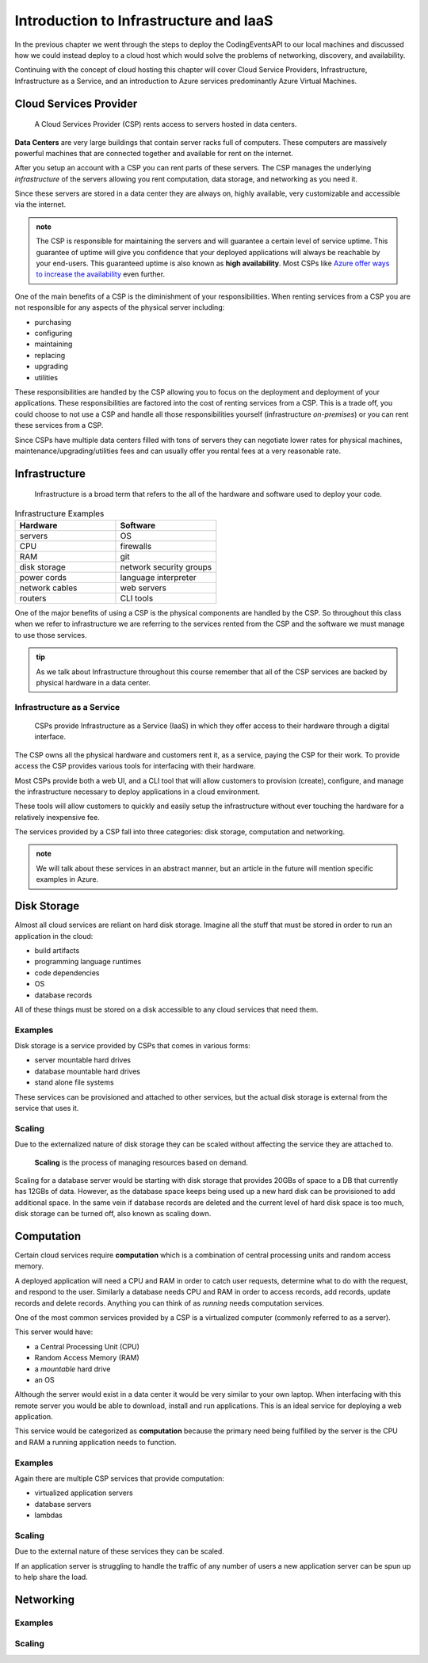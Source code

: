=======================================
Introduction to Infrastructure and IaaS
=======================================

In the previous chapter we went through the steps to deploy the CodingEventsAPI to our local machines and discussed how we could instead deploy to a cloud host which would solve the problems of networking, discovery, and availability. 

Continuing with the concept of cloud hosting this chapter will cover Cloud Service Providers, Infrastructure, Infrastructure as a Service, and an introduction to Azure services predominantly Azure Virtual Machines.

Cloud Services Provider
=======================

   A Cloud Services Provider (CSP) rents access to servers hosted in data centers. 

**Data Centers** are very large buildings that contain server racks full of computers. These computers are massively powerful machines that are connected together and available for rent on the internet. 

After you setup an account with a CSP you can rent parts of these servers. The CSP manages the underlying *infrastructure* of the servers allowing you rent computation, data storage, and networking as you need it.

Since these servers are stored in a data center they are always on, highly available, very customizable and accessible via the internet.

.. admonition:: note

   The CSP is responsible for maintaining the servers and will guarantee a certain level of service uptime. This guarantee of uptime will give you confidence that your deployed applications will always be reachable by your end-users. This guaranteed uptime is also known as **high availability**. Most CSPs like `Azure offer ways to increase the availability <https://docs.microsoft.com/en-us/azure/virtual-machines/windows/manage-availability#use-availability-zones-to-protect-from-datacenter-level-failures>`_ even further.

One of the main benefits of a CSP is the diminishment of your responsibilities. When renting services from a CSP you are not responsible for any aspects of the physical server including:

- purchasing
- configuring
- maintaining
- replacing
- upgrading
- utilities

These responsibilities are handled by the CSP allowing you to focus on the deployment and deployment of your applications. These responsibilities are factored into the cost of renting services from a CSP. This is a trade off, you could choose to not use a CSP and handle all those responsibilities yourself (infrastructure *on-premises*) or you can rent these services from a CSP.

Since CSPs have multiple data centers filled with tons of servers they can negotiate lower rates for physical machines, maintenance/upgrading/utilities fees and can usually offer you rental fees at a very reasonable rate.

Infrastructure
==============

   Infrastructure is a broad term that refers to the all of the hardware and software used to deploy your code.

.. too deep? should it just instead say Infrastructure is the physical

.. list-table:: Infrastructure Examples
   :widths: 15 15
   :header-rows: 1

   * - Hardware
     - Software
   * - servers
     - OS
   * - CPU
     - firewalls
   * - RAM
     - git
   * - disk storage
     - network security groups
   * - power cords
     - language interpreter
   * - network cables
     - web servers
   * - routers
     - CLI tools

One of the major benefits of using a CSP is the physical components are handled by the CSP. So throughout this class when we refer to infrastructure we are referring to the services rented from the CSP and the software we must manage to use those services.

.. admonition:: tip

   As we talk about Infrastructure throughout this course remember that all of the CSP services are backed by physical hardware in a data center.

Infrastructure as a Service
---------------------------

   CSPs provide Infrastructure as a Service (IaaS) in which they offer access to their hardware through a digital interface.

The CSP owns all the physical hardware and customers rent it, as a service, paying the CSP for their work. To provide access the CSP provides various tools for interfacing with their hardware. 

Most CSPs provide both a web UI, and a CLI tool that will allow customers to provision (create), configure, and manage the infrastructure necessary to deploy applications in a cloud environment.

These tools will allow customers to quickly and easily setup the infrastructure without ever touching the hardware for a relatively inexpensive fee.

The services provided by a CSP fall into three categories: disk storage, computation and networking. 

.. admonition:: note

   We will talk about these services in an abstract manner, but an article in the future will mention specific examples in Azure.

Disk Storage
============

Almost all cloud services are reliant on hard disk storage. Imagine all the stuff that must be stored in order to run an application in the cloud:

- build artifacts
- programming language runtimes
- code dependencies
- OS
- database records

All of these things must be stored on a disk accessible to any cloud services that need them. 

Examples
--------

Disk storage is a service provided by CSPs that comes in various forms:

- server mountable hard drives
- database mountable hard drives
- stand alone file systems

These services can be provisioned and attached to other services, but the actual disk storage is external from the service that uses it.

Scaling
-------

Due to the externalized nature of disk storage they can be scaled without affecting the service they are attached to.

   **Scaling** is the process of managing resources based on demand.

Scaling for a database server would be starting with disk storage that provides 20GBs of space to a DB that currently has 12GBs of data. However, as the database space keeps being used up a new hard disk can be provisioned to add additional space. In the same vein if database records are deleted and the current level of hard disk space is too much, disk storage can be turned off, also known as scaling down.

.. admonition::

   An added benefit for databases that have externalized disk storage is redundancy. Multiple copies of the data can be provisioned across as many disk storage services you are willing to pay for. This additional cost provides protection from data loss.

Computation
===========

Certain cloud services require **computation** which is a combination of central processing units and random access memory.

A deployed application will need a CPU and RAM in order to catch user requests, determine what to do with the request, and respond to the user. Similarly a database needs CPU and RAM in order to access records, add records, update records and delete records. Anything you can think of as *running* needs computation services.

One of the most common services provided by a CSP is a virtualized computer (commonly referred to as a server). 

This server would have:

- a Central Processing Unit (CPU)
- Random Access Memory (RAM)
- a *mountable* hard drive
- an OS 

Although the server would exist in a data center it would be very similar to your own laptop. When interfacing with this remote server you would be able to download, install and run applications. This is an ideal service for deploying a web application.

This service would be categorized as **computation** because the primary need being fulfilled by the server is the CPU and RAM a running application needs to function.

Examples
--------

Again there are multiple CSP services that provide computation:

- virtualized application servers
- database servers
- lambdas

Scaling
-------

Due to the external nature of these services they can be scaled.

If an application server is struggling to handle the traffic of any number of users a new application server can be spun up to help share the load.

Networking
==========

Examples
--------

Scaling
-------

.. ::

   IaaS -- top levels
      - servers (computing)
         - example (the physical Server, a virtual machine (slice of a Server), containers (slice of a virtual machine))
         - provisioning
         - scaling
         - note: these terms depend on the context of the infrastructure
      - databases (data storage)
         - example (disks (memory for virtual machines), databases (disk attached for database), file storage (disk))
         - when provisioning our storage we are thinking about the needs of the applications (how much disk space do we need, what type of disk storage do we need)
         - when scaling our storage
      - networking (networking) -- everything in the CSP is networked to the internet so networking provisioning is creating your own private network for your infrastructure. You decide how that network operates both internally and externally via SG
         - example: security (the network between infrastructure (storage and compute), SGs, sub-networks)
         - when provisioning our networking what we are thinking about is how do we connect the other pieces of infrastructure, also how can we secure these connections
         - scaling: how to we connect these sub-networks of a broader system (in a more complex deployment with lots of different infrastructure some things need to connect to other infrastructure but not everything which is when you would consider sub-network)
      - the entire system is made up of pieces of infrastructure (the sum of all the pieces)
